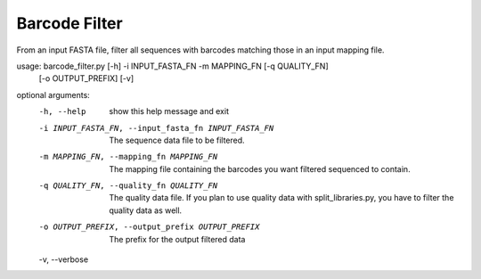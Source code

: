 Barcode Filter
===============

From an input FASTA file, filter all sequences with barcodes matching those in
an input mapping file.

usage: barcode_filter.py [-h] -i INPUT_FASTA_FN -m MAPPING_FN [-q QUALITY_FN]
                         [-o OUTPUT_PREFIX] [-v]

optional arguments:
  -h, --help            show this help message and exit
  -i INPUT_FASTA_FN, --input_fasta_fn INPUT_FASTA_FN
                        The sequence data file to be filtered.
  -m MAPPING_FN, --mapping_fn MAPPING_FN
                        The mapping file containing the barcodes you want
                        filtered sequenced to contain.
  -q QUALITY_FN, --quality_fn QUALITY_FN
                        The quality data file. If you plan to use quality data
                        with split_libraries.py, you have to filter the
                        quality data as well.
  -o OUTPUT_PREFIX, --output_prefix OUTPUT_PREFIX
                        The prefix for the output filtered data
  -v, --verbose